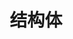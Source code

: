 #+TITLE: 结构体
#+HTML_HEAD: <link rel="stylesheet" type="text/css" href="css/main.css" />
#+HTML_LINK_UP: ownership.html   
#+HTML_LINK_HOME: rust.html
#+OPTIONS: num:nil timestamp:nil ^:nil
